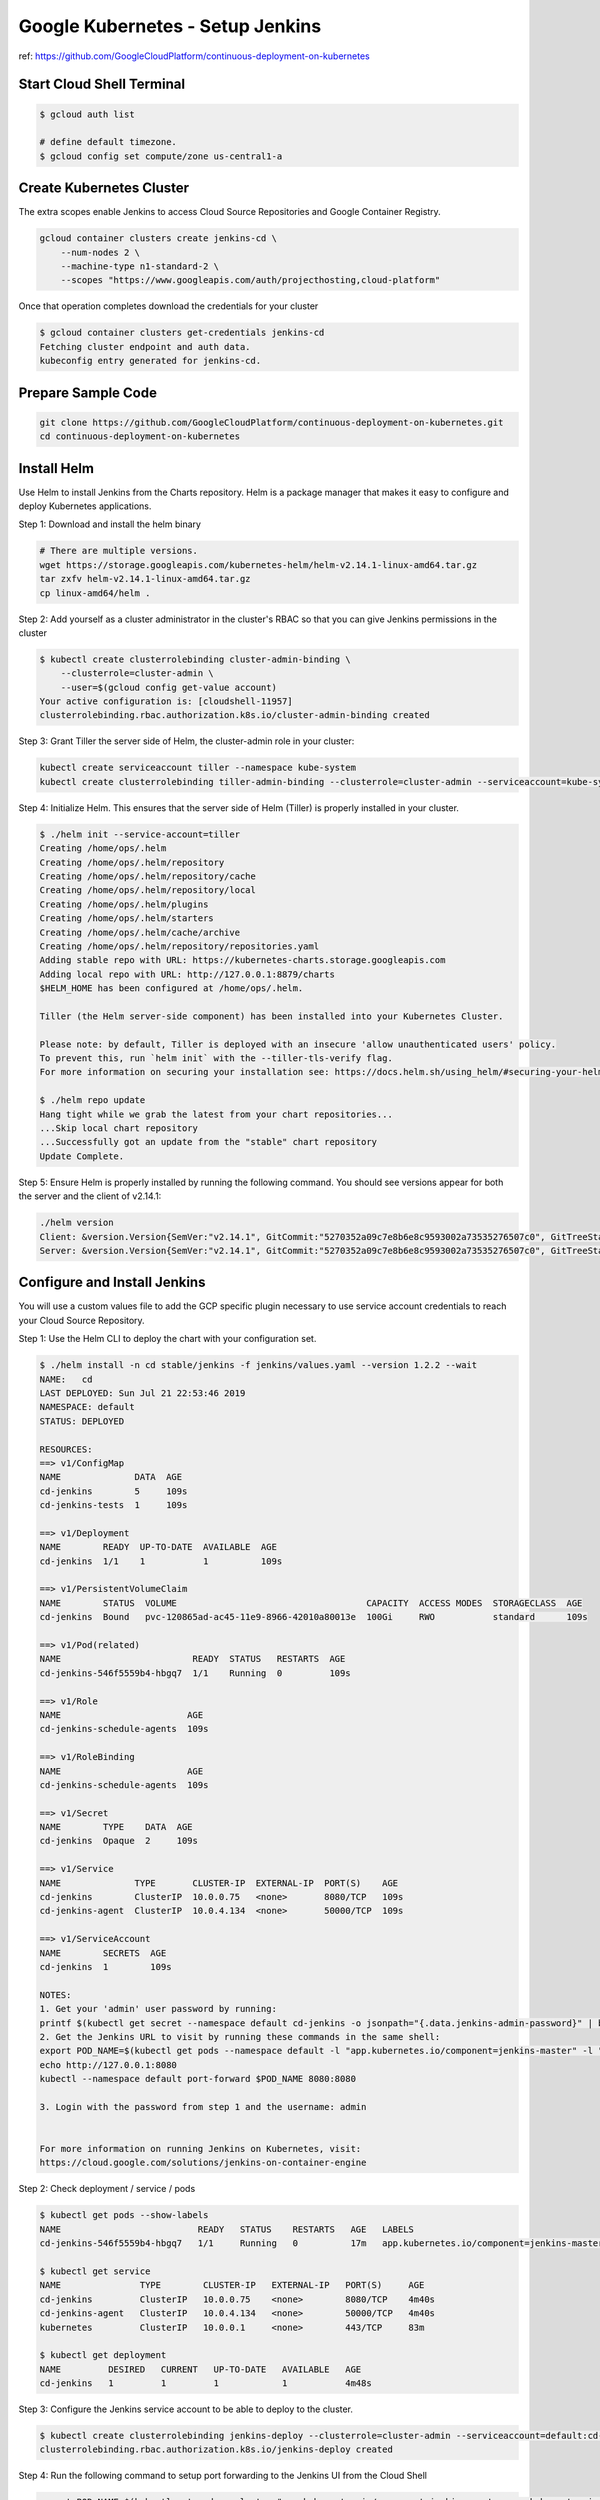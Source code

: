 Google Kubernetes - Setup Jenkins
=================================

ref: https://github.com/GoogleCloudPlatform/continuous-deployment-on-kubernetes


Start Cloud Shell Terminal
--------------------------

.. code-block:: bash

    $ gcloud auth list

    # define default timezone.
    $ gcloud config set compute/zone us-central1-a


Create Kubernetes Cluster
-------------------------

The extra scopes enable Jenkins to access Cloud Source Repositories and Google Container Registry.

.. code-block:: bash

    gcloud container clusters create jenkins-cd \
        --num-nodes 2 \
        --machine-type n1-standard-2 \
        --scopes "https://www.googleapis.com/auth/projecthosting,cloud-platform"


Once that operation completes download the credentials for your cluster

.. code-block:: bash

    $ gcloud container clusters get-credentials jenkins-cd
    Fetching cluster endpoint and auth data.
    kubeconfig entry generated for jenkins-cd.


Prepare Sample Code
-------------------

.. code-block:: bash

    git clone https://github.com/GoogleCloudPlatform/continuous-deployment-on-kubernetes.git
    cd continuous-deployment-on-kubernetes


Install Helm
------------

Use Helm to install Jenkins from the Charts repository.
Helm is a package manager that makes it easy to configure and deploy Kubernetes applications.

Step 1: Download and install the helm binary

.. code-block:: bash

    # There are multiple versions.
    wget https://storage.googleapis.com/kubernetes-helm/helm-v2.14.1-linux-amd64.tar.gz
    tar zxfv helm-v2.14.1-linux-amd64.tar.gz
    cp linux-amd64/helm .


Step 2: Add yourself as a cluster administrator in the cluster's RBAC so that you can give Jenkins permissions in the cluster

.. code-block:: bash

    $ kubectl create clusterrolebinding cluster-admin-binding \
        --clusterrole=cluster-admin \
        --user=$(gcloud config get-value account)
    Your active configuration is: [cloudshell-11957]
    clusterrolebinding.rbac.authorization.k8s.io/cluster-admin-binding created


Step 3: Grant Tiller the server side of Helm, the cluster-admin role in your cluster:

.. code-block:: bash

    kubectl create serviceaccount tiller --namespace kube-system
    kubectl create clusterrolebinding tiller-admin-binding --clusterrole=cluster-admin --serviceaccount=kube-system:tiller


Step 4: Initialize Helm. This ensures that the server side of Helm (Tiller) is properly installed in your cluster.

.. code-block:: bash

    $ ./helm init --service-account=tiller
    Creating /home/ops/.helm
    Creating /home/ops/.helm/repository
    Creating /home/ops/.helm/repository/cache
    Creating /home/ops/.helm/repository/local
    Creating /home/ops/.helm/plugins
    Creating /home/ops/.helm/starters
    Creating /home/ops/.helm/cache/archive
    Creating /home/ops/.helm/repository/repositories.yaml
    Adding stable repo with URL: https://kubernetes-charts.storage.googleapis.com
    Adding local repo with URL: http://127.0.0.1:8879/charts
    $HELM_HOME has been configured at /home/ops/.helm.

    Tiller (the Helm server-side component) has been installed into your Kubernetes Cluster.

    Please note: by default, Tiller is deployed with an insecure 'allow unauthenticated users' policy.
    To prevent this, run `helm init` with the --tiller-tls-verify flag.
    For more information on securing your installation see: https://docs.helm.sh/using_helm/#securing-your-helm-installation

    $ ./helm repo update
    Hang tight while we grab the latest from your chart repositories...
    ...Skip local chart repository
    ...Successfully got an update from the "stable" chart repository
    Update Complete.


Step 5: Ensure Helm is properly installed by running the following command.
You should see versions appear for both the server and the client of v2.14.1:

.. code-block:: bash

    ./helm version
    Client: &version.Version{SemVer:"v2.14.1", GitCommit:"5270352a09c7e8b6e8c9593002a73535276507c0", GitTreeState:"clean"}
    Server: &version.Version{SemVer:"v2.14.1", GitCommit:"5270352a09c7e8b6e8c9593002a73535276507c0", GitTreeState:"clean"}


Configure and Install Jenkins
-----------------------------

You will use a custom values file to add the GCP specific plugin necessary to use service account credentials to reach your Cloud Source Repository.

Step 1: Use the Helm CLI to deploy the chart with your configuration set.

.. code-block:: bash

    $ ./helm install -n cd stable/jenkins -f jenkins/values.yaml --version 1.2.2 --wait
    NAME:   cd
    LAST DEPLOYED: Sun Jul 21 22:53:46 2019
    NAMESPACE: default
    STATUS: DEPLOYED

    RESOURCES:
    ==> v1/ConfigMap
    NAME              DATA  AGE
    cd-jenkins        5     109s
    cd-jenkins-tests  1     109s

    ==> v1/Deployment
    NAME        READY  UP-TO-DATE  AVAILABLE  AGE
    cd-jenkins  1/1    1           1          109s

    ==> v1/PersistentVolumeClaim
    NAME        STATUS  VOLUME                                    CAPACITY  ACCESS MODES  STORAGECLASS  AGE
    cd-jenkins  Bound   pvc-120865ad-ac45-11e9-8966-42010a80013e  100Gi     RWO           standard      109s

    ==> v1/Pod(related)
    NAME                         READY  STATUS   RESTARTS  AGE
    cd-jenkins-546f5559b4-hbgq7  1/1    Running  0         109s

    ==> v1/Role
    NAME                        AGE
    cd-jenkins-schedule-agents  109s

    ==> v1/RoleBinding
    NAME                        AGE
    cd-jenkins-schedule-agents  109s

    ==> v1/Secret
    NAME        TYPE    DATA  AGE
    cd-jenkins  Opaque  2     109s

    ==> v1/Service
    NAME              TYPE       CLUSTER-IP  EXTERNAL-IP  PORT(S)    AGE
    cd-jenkins        ClusterIP  10.0.0.75   <none>       8080/TCP   109s
    cd-jenkins-agent  ClusterIP  10.0.4.134  <none>       50000/TCP  109s

    ==> v1/ServiceAccount
    NAME        SECRETS  AGE
    cd-jenkins  1        109s

    NOTES:
    1. Get your 'admin' user password by running:
    printf $(kubectl get secret --namespace default cd-jenkins -o jsonpath="{.data.jenkins-admin-password}" | base64 --decode);echo
    2. Get the Jenkins URL to visit by running these commands in the same shell:
    export POD_NAME=$(kubectl get pods --namespace default -l "app.kubernetes.io/component=jenkins-master" -l "app.kubernetes.io/instance=cd" -o jsonpath="{.items[0].metadata.name}")
    echo http://127.0.0.1:8080
    kubectl --namespace default port-forward $POD_NAME 8080:8080

    3. Login with the password from step 1 and the username: admin


    For more information on running Jenkins on Kubernetes, visit:
    https://cloud.google.com/solutions/jenkins-on-container-engine


Step 2: Check deployment / service / pods

.. code-block:: bash

    $ kubectl get pods --show-labels
    NAME                          READY   STATUS    RESTARTS   AGE   LABELS
    cd-jenkins-546f5559b4-hbgq7   1/1     Running   0          17m   app.kubernetes.io/component=jenkins-master,app.kubernetes.io/instance=cd,app.kubernetes.io/managed-by=Tiller,app.kubernetes.io/name=jenkins,helm.sh/chart=jenkins-1.2.2,pod-template-hash=546f5559b4

    $ kubectl get service
    NAME               TYPE        CLUSTER-IP   EXTERNAL-IP   PORT(S)     AGE
    cd-jenkins         ClusterIP   10.0.0.75    <none>        8080/TCP    4m40s
    cd-jenkins-agent   ClusterIP   10.0.4.134   <none>        50000/TCP   4m40s
    kubernetes         ClusterIP   10.0.0.1     <none>        443/TCP     83m

    $ kubectl get deployment
    NAME         DESIRED   CURRENT   UP-TO-DATE   AVAILABLE   AGE
    cd-jenkins   1         1         1            1           4m48s


Step 3: Configure the Jenkins service account to be able to deploy to the cluster.

.. code-block:: bash

    $ kubectl create clusterrolebinding jenkins-deploy --clusterrole=cluster-admin --serviceaccount=default:cd-jenkins
    clusterrolebinding.rbac.authorization.k8s.io/jenkins-deploy created


Step 4: Run the following command to setup port forwarding to the Jenkins UI from the Cloud Shell

.. code-block:: bash

    export POD_NAME=$(kubectl get pod --selector="app.kubernetes.io/component=jenkins-master,app.kubernetes.io/instance=cd" --output jsonpath='{.items[0].metadata.name}')
    kubectl port-forward $POD_NAME 8080:8080 >> /dev/null &


We are using the Kubernetes Plugin so that our builder nodes will be automatically launched as necessary when the Jenkins master requests them.
Upon completion of their work they will automatically be turned down and their resources added back to the clusters resource pool.

Notice that this service exposes ports 8080 and 50000 for any pods that match the selector.
This will expose the Jenkins web UI and builder/agent registration ports within the Kubernetes cluster.
Additionally the jenkins-ui services is exposed using a ClusterIP so that it is not accessible from outside the cluster.

Kubernetes Plugin : https://wiki.jenkins-ci.org/display/JENKINS/Kubernetes+Plugin


Connect to Jenkins
------------------

Step 1: The Jenkins chart will automatically create an admin password for you. To retrieve it, run:

.. code-block:: bash

    $ printf $(kubectl get secret cd-jenkins -o jsonpath="{.data.jenkins-admin-password}" | base64 --decode);echo
    0AwcOxAQDJ


Step 2: To get to the Jenkins user interface, click on the Web Preview button in cloud shell, then click Preview on port 8080.

